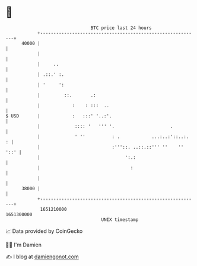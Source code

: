 * 👋

#+begin_example
                                   BTC price last 24 hours                    
               +------------------------------------------------------------+ 
         40000 |                                                            | 
               |                                                            | 
               |     ..                                                     | 
               | .::.' :.                                                   | 
               | '     ':                                                   | 
               |         ::.       .:                                       | 
               |            :    : :::  ..                                  | 
   $ USD       |            :   :::' '..:'.                                 | 
               |             :::: '   ''' '.                     .          | 
               |             ' ''          : .            ...:..:'::..:.  : | 
               |                           :'''::. ..::.::''' ''    '' '::' | 
               |                                ':.:                        | 
               |                                  :                         | 
               |                                                            | 
         38000 |                                                            | 
               +------------------------------------------------------------+ 
                1651210000                                        1651300000  
                                       UNIX timestamp                         
#+end_example
📈 Data provided by CoinGecko

🧑‍💻 I'm Damien

✍️ I blog at [[https://www.damiengonot.com][damiengonot.com]]
